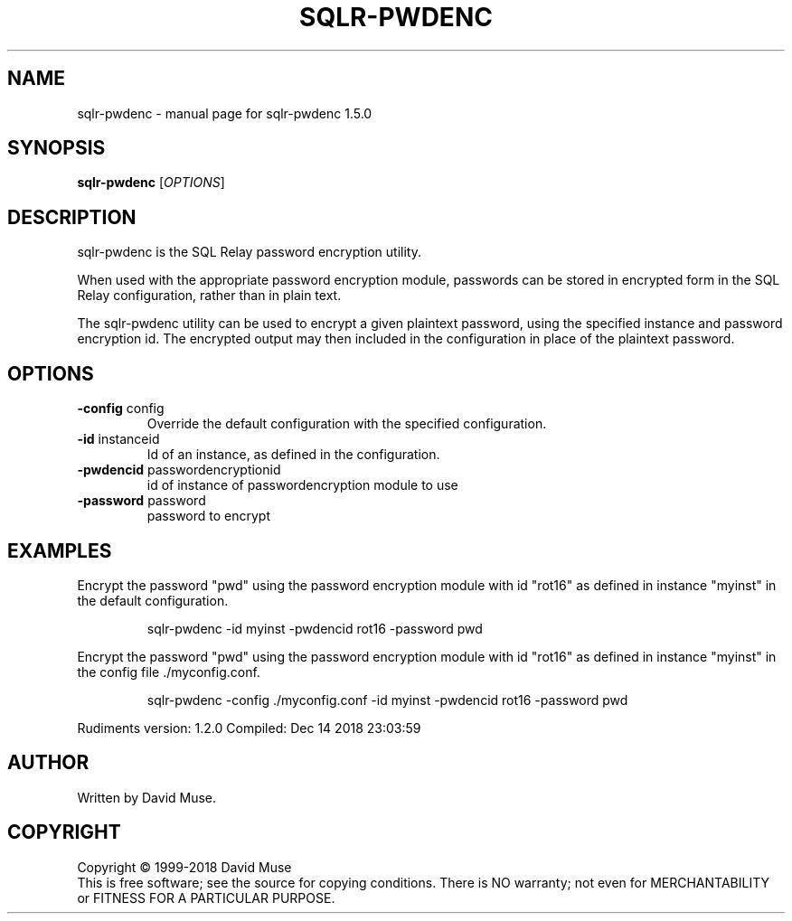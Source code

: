 .\" DO NOT MODIFY THIS FILE!  It was generated by help2man 1.47.6.
.TH SQLR-PWDENC "8" "December 2018" "SQL Relay" "System Administration Utilities"
.SH NAME
sqlr-pwdenc \- manual page for sqlr-pwdenc 1.5.0
.SH SYNOPSIS
.B sqlr-pwdenc
[\fI\,OPTIONS\/\fR]
.SH DESCRIPTION
sqlr\-pwdenc is the SQL Relay password encryption utility.
.PP
When used with the appropriate password encryption module, passwords can be stored in encrypted form in the SQL Relay configuration, rather than in plain text.
.PP
The sqlr\-pwdenc utility can be used to encrypt a given plaintext password, using the specified instance and password encryption id.  The encrypted output may then included in the configuration in place of the plaintext password.
.SH OPTIONS
.TP
\fB\-config\fR config
Override the default configuration with the
specified configuration.
.TP
\fB\-id\fR instanceid
Id of an instance, as defined in the
configuration.
.TP
\fB\-pwdencid\fR passwordencryptionid
id of instance of passwordencryption
module to use
.TP
\fB\-password\fR password
password to encrypt
.SH EXAMPLES
Encrypt the password "pwd" using the password encryption module with id
"rot16" as defined in instance "myinst" in the default configuration.
.IP
sqlr\-pwdenc \-id myinst \-pwdencid rot16 \-password pwd
.PP
Encrypt the password "pwd" using the password encryption module with id
"rot16" as defined in instance "myinst" in the config file ./myconfig.conf.
.IP
sqlr\-pwdenc \-config ./myconfig.conf \-id myinst \-pwdencid rot16 \-password pwd
.PP
Rudiments version: 1.2.0
Compiled: Dec 14 2018 23:03:59
.SH AUTHOR
Written by David Muse.
.SH COPYRIGHT
Copyright \(co 1999\-2018 David Muse
.br
This is free software; see the source for copying conditions.  There is NO
warranty; not even for MERCHANTABILITY or FITNESS FOR A PARTICULAR PURPOSE.
